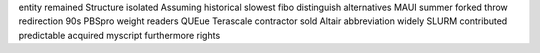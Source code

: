 entity remained Structure isolated Assuming historical slowest fibo distinguish alternatives MAUI summer forked throw redirection 90s PBSpro weight readers QUEue Terascale contractor sold Altair abbreviation widely SLURM contributed predictable acquired myscript furthermore rights
